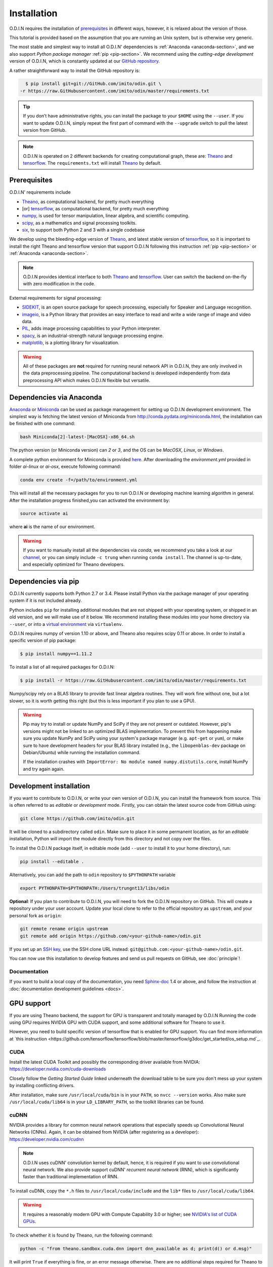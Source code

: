 Installation
============

O.D.I.N requires the installation of prerequisites_ in different ways, however, it is relaxed about the version of those.

This tutorial is provided based on the assumption that you are running an Unix system, but is otherwise very generic.

The most stable and simplest way to install all O.D.I.N' dependencies is :ref:`Anaconda <anaconda-section>`, and we also support *Python package manager* :ref:`pip <pip-section>`. We recommend using the *cutting-edge development* version of O.D.I.N, which is constantly updated at our `GitHub repository`_.

A rather straightforward way to install the GitHub repository is:

.. code-block:: bash

    $ pip install git+git://GitHub.com/imito/odin.git \
  -r https://raw.GitHubusercontent.com/imito/odin/master/requirements.txt

.. tip::

    If you don’t have administrative rights, you can install the package to your ``$HOME`` using the ``--user``. If you want to update O.D.I.N, simply repeat the first part of command with the ``--upgrade`` switch to pull the latest version from GitHub.

.. note::

   O.D.I.N is operated on 2 different backends for creating computational graph, these are: Theano_ and tensorflow_. The ``requirements.txt`` will install Theano_ by default.

.. _environment: https://GitHub.com/trungnt13/envs
.. _GitHub repository: https://GitHub.com/imito/odin

.. ======================== prerequisites ========================
.. _prerequisites:

Prerequisites
-------------
O.D.I.N' requirements include

* Theano_, as computational backend, for pretty much everything
* [or] tensorflow_, as computational backend, for pretty much everything
* numpy_, is used for tensor manipulation, linear algebra, and scientific computing.
* scipy_, as a mathematics and signal processing toolkits.
* six_, to support both Python 2 and 3 with a single codebase

We develop using the bleeding-edge version of Theano_, and latest stable version of tensorflow_, so it is important to install the right Theano and tensorflow version that support O.D.I.N following this instruction :ref:`pip <pip-section>` or :ref:`Anaconda <anaconda-section>`.

.. note::

    O.D.I.N provides identical interface to both Theano_ and tensorflow_. User can switch the backend on-the-fly with zero modification in the code.

External requirements for signal processing:

* SIDEKIT_, is an open source package for speech processing, especially for Speaker and Language recognition.
* imageio_, is a Python library that provides an easy interface to read and write a wide range of image and video data.
* PIL_, adds image processing capabilities to your Python interpreter.
* spacy_, is an industrial-strength natural language processing engine.
* matplotlib_, is a plotting library for visualization.

.. warning::

    All of these packages are **not** required for running neural network API in O.D.I.N, they are only involved in the data preprocessing pipeline. The computational backend is developed independently from data preprocessing API which makes O.D.I.N flexible but versatile.

.. _Theano: https://GitHub.com/Theano/Theano
.. _tensorflow: https://GitHub.com/tensorflow/tensorflow
.. _numpy: http://www.numpy.org/
.. _scipy: https://www.scipy.org/
.. _matplotlib: http://matplotlib.org/
.. _SIDEKIT: http://www-lium.univ-lemans.fr/sidekit/
.. _imageio: http://imageio.GitHub.io
.. _PIL: http://www.pythonware.com/products/pil/
.. _spacy: https://spacy.io/
.. _six: http://pythonhosted.org/six/

.. ======================== Anaconda ========================
.. _anaconda-section:

Dependencies via Anaconda
-------------------------

`Anaconda <http://anaconda.org>`_ or `Miniconda <http://conda.pydata.org/miniconda.html>`_ can be used as package management for setting up O.D.I.N development environment. The simplest way is fetching the latest version of Miniconda from `<http://conda.pydata.org/miniconda.html>`_, the installation can be finished with one command:

.. code-block:: bash

    bash Miniconda[2]-latest-[MacOSX]-x86_64.sh

The python version (or Miniconda version) can *2* or *3*, and the OS can be *MacOSX*, *Linux*, or *Windows*.

A complete python environment for Miniconda is provided `here <https://GitHub.com/trungnt13/envs>`_. After downloading the *environment.yml* provided in folder *ai-linux* or *ai-osx*, execute following command:

.. code-block:: bash

    conda env create -f=/path/to/environment.yml

This will install all the necessary packages for you to run O.D.I.N or developing machine learning algorithm in general.
After the installation progress finished,you can activated the environment by:

.. code-block:: bash

    source activate ai

where **ai** is the name of our environment.

.. warning::

    If you want to manually install all the dependencies via *conda*, we recommend you take a look at our `channel <https://anaconda.org/trung/repo>`_, or you can simply include ``-c trung`` when running ``conda install``. The channel is up-to-date, and especially optimized for Theano developers.

.. ======================== Backend ========================
.. _pip-section:

Dependencies via pip
--------------------

O.D.I.N currently supports both Python 2.7 or 3.4. Please install Python via the package manager of your operating system if it is not included already.

Python includes ``pip`` for installing additional modules that are not shipped with your operating system, or shipped in an old version, and we will make use of it below.
We recommend installing these modules into your home directory via ``--user``, or into a `virtual environment
<http://www.dabapps.com/blog/introduction-to-pip-and-virtualenv-python/>`_ via ``virtualenv``.

O.D.I.N requires numpy of version 1.10 or above, and Theano also requires scipy 0.11 or above. In order to install a specific version of pip package:

.. code-block:: bash

    $ pip install numpy==1.11.2

To install a list of all required packages for O.D.I.N:

.. code-block:: bash

    $ pip install -r https://raw.GitHubusercontent.com/imito/odin/master/requirements.txt

Numpy/scipy rely on a BLAS library to provide fast linear algebra routines.
They will work fine without one, but a lot slower, so it is worth getting this right (but this is less important if you plan to use a GPU).

.. warning::

   Pip may try to install or update NumPy and SciPy if they are not present or outdated. However, pip's versions might not be linked to an optimized BLAS implementation. To prevent this from happening make sure you update NumPy and SciPy using your system's package manager (e.g.  ``apt-get`` or ``yum``), or make sure to have development headers for your BLAS library installed (e.g., the ``libopenblas-dev`` package on Debian/Ubuntu) while running the installation command.

   If the installation crashes with ``ImportError: No module named
   numpy.distutils.core``, install NumPy and try again again.

.. ======================== Development ========================
.. _development-install:

Development installation
------------------------

If you want to contribute to O.D.I.N, or write your own version of O.D.I.N, you can install the framework from source.
This is often referred to as *editable* or *development* mode. Firstly, you can obtain the latest source code from GitHub using:

.. code-block:: bash

  git clone https://github.com/imito/odin.git

It will be cloned to a subdirectory called ``odin``. Make sure to place it in some permanent location, as for an *editable* installation, Python will import the module directly from this directory and not copy over the files.

To install the O.D.I.N package itself, in editable mode (add ``--user`` to install it to your home directory), run:

.. code-block:: bash

    pip install --editable .

Alternatively, you can add the path to ``odin`` repository to ``$PYTHONPATH`` variable

.. code-block:: bash

    export PYTHONPATH=$PYTHONPATH:/Users/trungnt13/libs/odin


**Optional**: If you plan to contribute to O.D.I.N, you will need to fork the
O.D.I.N repository on GitHub. This will create a repository under your user
account. Update your local clone to refer to the official repository as
``upstream``, and your personal fork as ``origin``:

.. code-block:: bash

  git remote rename origin upstream
  git remote add origin https://github.com/<your-github-name>/odin.git

If you set up an `SSH key <https://help.github.com/categories/ssh/>`_, use the
SSH clone URL instead: ``git@github.com:<your-github-name>/odin.git``.

You can now use this installation to develop features and send us pull requests
on GitHub, see :doc:`principle`!

Documentation
~~~~~~~~~~~~~

If you want to build a local copy of the documentation, you need `Sphinx-doc <http://www.sphinx-doc.org/en/1.5.1/>`_ 1.4 or above, and follow the instruction at :doc:`documentation development guidelines <docs>`.

.. ======================== Development ========================
GPU support
-----------

If you are using Theano backend, the support for GPU is transparent and totally managed by O.D.I.N
Running the code using GPU requires NVIDIA GPU with CUDA support, and some additional software for
Theano to use it.

However, you need to build specific version of tensorflow that is enabled for GPU support. You can find more information at `this instruction <https://github.com/tensorflow/tensorflow/blob/master/tensorflow/g3doc/get_started/os_setup.md`_.

CUDA
~~~~

Install the latest CUDA Toolkit and possibly the corresponding driver available
from NVIDIA: https://developer.nvidia.com/cuda-downloads

Closely follow the *Getting Started Guide* linked underneath the download table
to be sure you don't mess up your system by installing conflicting drivers.

After installation, make sure ``/usr/local/cuda/bin`` is in your ``PATH``, so
``nvcc --version`` works. Also make sure ``/usr/local/cuda/lib64`` is in your
``LD_LIBRARY_PATH``, so the toolkit libraries can be found.

cuDNN
~~~~~

NVIDIA provides a library for common neural network operations that especially
speeds up Convolutional Neural Networks (CNNs). Again, it can be obtained from
NVIDIA (after registering as a developer): https://developer.nvidia.com/cudnn

.. note::

    O.D.I.N uses cuDNN' convolution kernel by default, hence, it is required if you want to use convolutional neural network. We also provide support cuDNN' *recurrent neural network* (RNN), which is significantly faster than traditional implementation of RNN.

To install cuDNN, copy the ``*.h`` files to ``/usr/local/cuda/include`` and the
``lib*`` files to ``/usr/local/cuda/lib64``.

.. warning::

    It requires a reasonably modern GPU with Compute Capability 3.0 or higher;
    see `NVIDIA's list of CUDA GPUs <https://developer.nvidia.com/cuda-gpus>`_.

To check whether it is found by Theano, run the following command:

.. code-block:: bash

  python -c "from theano.sandbox.cuda.dnn import dnn_available as d; print(d() or d.msg)"

It will print ``True`` if everything is fine, or an error message otherwise.
There are no additional steps required for Theano to make use of cuDNN.

For tensorflow, you can link cuDNN to your installation by following `this instruction <https://github.com/tensorflow/tensorflow/blob/master/tensorflow/g3doc/get_started/os_setup.md#configure-the-installation>`_.
